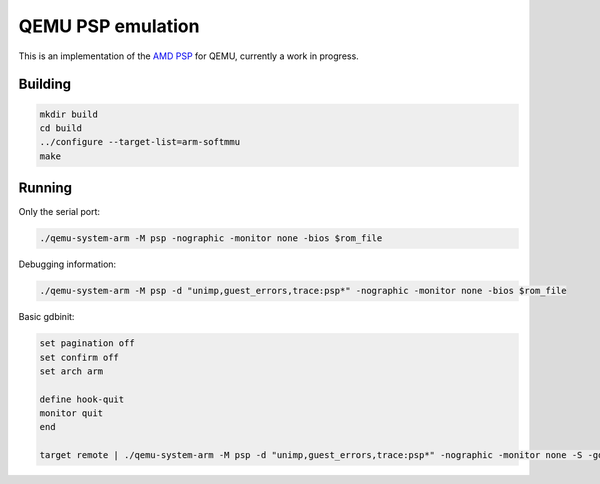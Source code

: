 ==================
QEMU PSP emulation
==================

This is an implementation of the
`AMD PSP <https://en.wikipedia.org/wiki/AMD_Platform_Security_Processor>`_
for QEMU, currently a work in progress.

Building
========

.. code-block:: shell

  mkdir build
  cd build
  ../configure --target-list=arm-softmmu
  make

Running
=======

Only the serial port:

.. code-block:: shell

  ./qemu-system-arm -M psp -nographic -monitor none -bios $rom_file

Debugging information:

.. code-block:: shell

  ./qemu-system-arm -M psp -d "unimp,guest_errors,trace:psp*" -nographic -monitor none -bios $rom_file

Basic gdbinit:

.. code-block:: shell

  set pagination off
  set confirm off
  set arch arm

  define hook-quit
  monitor quit
  end

  target remote | ./qemu-system-arm -M psp -d "unimp,guest_errors,trace:psp*" -nographic -monitor none -S -gdb stdio -serial none -bios $rom_file

